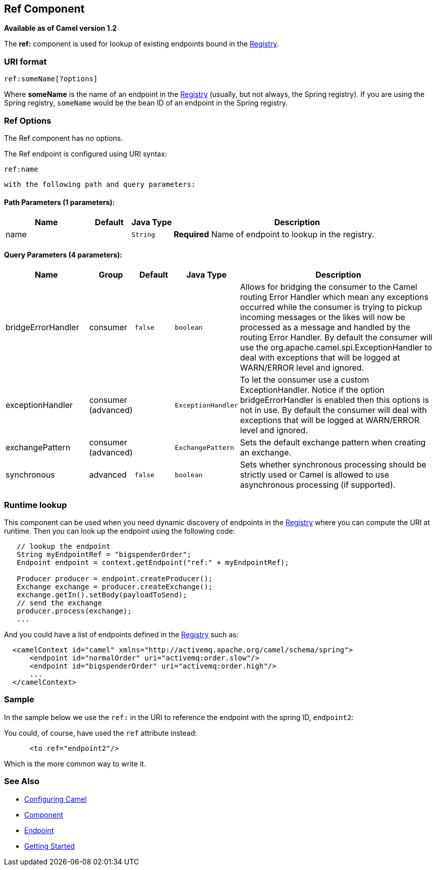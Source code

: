 ## Ref Component

*Available as of Camel version 1.2*

The *ref:* component is used for lookup of existing endpoints bound in
the link:registry.html[Registry].

### URI format

[source,java]
----------------------
ref:someName[?options]
----------------------

Where *someName* is the name of an endpoint in the
link:registry.html[Registry] (usually, but not always, the Spring
registry). If you are using the Spring registry, `someName` would be the
bean ID of an endpoint in the Spring registry.

### Ref Options

// component options: START
The Ref component has no options.
// component options: END


// endpoint options: START
The Ref endpoint is configured using URI syntax:

    ref:name

  with the following path and query parameters:

#### Path Parameters (1 parameters):

[width="100%",cols="2,1,1m,6",options="header"]
|=======================================================================
| Name | Default | Java Type | Description
| name |  | String | *Required* Name of endpoint to lookup in the registry.
|=======================================================================

#### Query Parameters (4 parameters):

[width="100%",cols="2,1,1m,1m,5",options="header"]
|=======================================================================
| Name | Group | Default | Java Type | Description
| bridgeErrorHandler | consumer | false | boolean | Allows for bridging the consumer to the Camel routing Error Handler which mean any exceptions occurred while the consumer is trying to pickup incoming messages or the likes will now be processed as a message and handled by the routing Error Handler. By default the consumer will use the org.apache.camel.spi.ExceptionHandler to deal with exceptions that will be logged at WARN/ERROR level and ignored.
| exceptionHandler | consumer (advanced) |  | ExceptionHandler | To let the consumer use a custom ExceptionHandler. Notice if the option bridgeErrorHandler is enabled then this options is not in use. By default the consumer will deal with exceptions that will be logged at WARN/ERROR level and ignored.
| exchangePattern | consumer (advanced) |  | ExchangePattern | Sets the default exchange pattern when creating an exchange.
| synchronous | advanced | false | boolean | Sets whether synchronous processing should be strictly used or Camel is allowed to use asynchronous processing (if supported).
|=======================================================================
// endpoint options: END


### Runtime lookup

This component can be used when you need dynamic discovery of endpoints
in the link:registry.html[Registry] where you can compute the URI at
runtime. Then you can look up the endpoint using the following code:

[source,java]
-------------------------------------------------------------------
   // lookup the endpoint
   String myEndpointRef = "bigspenderOrder";
   Endpoint endpoint = context.getEndpoint("ref:" + myEndpointRef);
   
   Producer producer = endpoint.createProducer();
   Exchange exchange = producer.createExchange();
   exchange.getIn().setBody(payloadToSend);
   // send the exchange
   producer.process(exchange);
   ...
-------------------------------------------------------------------

And you could have a list of endpoints defined in the
link:registry.html[Registry] such as:

[source,xml]
----------------------------------------------------------------------------------
  <camelContext id="camel" xmlns="http://activemq.apache.org/camel/schema/spring">
      <endpoint id="normalOrder" uri="activemq:order.slow"/>
      <endpoint id="bigspenderOrder" uri="activemq:order.high"/>
      ...
  </camelContext>
----------------------------------------------------------------------------------

### Sample

In the sample below we use the `ref:` in the URI to reference the
endpoint with the spring ID, `endpoint2`:

You could, of course, have used the `ref` attribute instead:

[source,xml]
---------------------------
      <to ref="endpoint2"/>
---------------------------

Which is the more common way to write it.

### See Also

* link:configuring-camel.html[Configuring Camel]
* link:component.html[Component]
* link:endpoint.html[Endpoint]
* link:getting-started.html[Getting Started]
